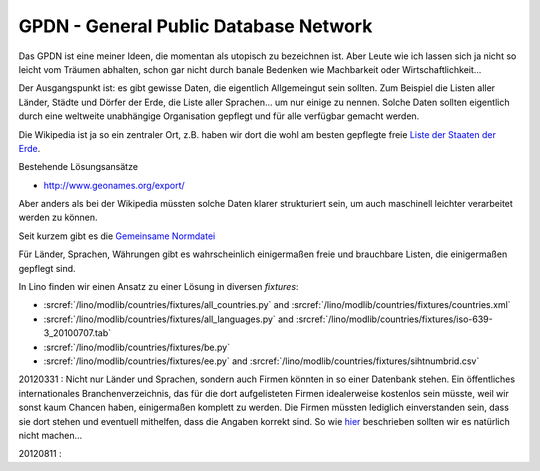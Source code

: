 GPDN - General Public Database Network
======================================

Das GPDN ist eine meiner Ideen, die momentan als utopisch zu 
bezeichnen ist. Aber Leute wie ich lassen sich ja nicht so 
leicht vom Träumen abhalten, schon gar nicht durch banale 
Bedenken wie Machbarkeit oder Wirtschaftlichkeit...

Der Ausgangspunkt ist: es gibt gewisse Daten, die eigentlich 
Allgemeingut sein sollten. 
Zum Beispiel die Listen aller Länder, Städte und Dörfer 
der Erde, die Liste aller Sprachen... um nur einige zu nennen. 
Solche Daten sollten eigentlich durch eine weltweite unabhängige 
Organisation gepflegt und für alle verfügbar gemacht werden.

Die Wikipedia ist ja so ein zentraler Ort,
z.B. haben wir dort die wohl am besten gepflegte 
freie `Liste der Staaten der Erde 
<http://de.wikipedia.org/wiki/Liste_der_Staaten_der_Erde>`_.

Bestehende Lösungsansätze

- http://www.geonames.org/export/

Aber anders als bei der Wikipedia müssten solche Daten klarer 
strukturiert sein, um auch maschinell leichter 
verarbeitet werden zu können.

Seit kurzem gibt es die `Gemeinsame Normdatei
<http://de.wikipedia.org/wiki/Gemeinsame_Normdatei>`_

Für Länder, Sprachen, Währungen
gibt es wahrscheinlich einigermaßen
freie und brauchbare Listen, die einigermaßen gepflegt sind.

In Lino finden wir einen Ansatz zu einer Lösung in diversen `fixtures`:

- :srcref:`/lino/modlib/countries/fixtures/all_countries.py`
  and :srcref:`/lino/modlib/countries/fixtures/countries.xml`
- :srcref:`/lino/modlib/countries/fixtures/all_languages.py`
  and :srcref:`/lino/modlib/countries/fixtures/iso-639-3_20100707.tab`
- :srcref:`/lino/modlib/countries/fixtures/be.py`
- :srcref:`/lino/modlib/countries/fixtures/ee.py`
  and :srcref:`/lino/modlib/countries/fixtures/sihtnumbrid.csv`


20120331 : 
Nicht nur Länder und Sprachen, sondern auch Firmen könnten in so einer Datenbank stehen.
Ein öffentliches internationales Branchenverzeichnis, das für die dort aufgelisteten Firmen 
idealerweise kostenlos sein müsste, weil wir sonst kaum Chancen haben, einigermaßen komplett 
zu werden. Die Firmen müssten lediglich einverstanden sein, dass sie dort stehen und eventuell 
mithelfen, dass die Angaben korrekt sind. 
So wie 
`hier <http://www.grenzecho.net/ArtikelLoad.aspx?aid=45E57E0F-980C-4A7B-86C1-D77C7BAA7369&mode=all>`_ 
beschrieben sollten wir es natürlich nicht machen...

20120811 :

